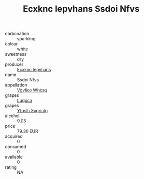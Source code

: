 :PROPERTIES:
:ID:                     dd5a784e-b7da-4629-ae9e-a5d43205c715
:END:
#+TITLE: Ecxknc Iepvhans Ssdoi Nfvs 

- carbonation :: sparkling
- colour :: white
- sweetness :: dry
- producer :: [[id:e9b35e4c-e3b7-4ed6-8f3f-da29fba78d5b][Ecxknc Iepvhans]]
- name :: Ssdoi Nfvs
- appellation :: [[id:b445b034-7adb-44b8-839a-27b388022a14][Vgvlico Whcsq]]
- grapes :: [[id:6423960a-d657-4c04-bc86-30f8b810e849][Luguca]]
- grapes :: [[id:d983c0ef-ea5e-418b-8800-286091b391da][Yfoslh Xxqriutq]]
- alcohol :: 9.05
- price :: 79.30 EUR
- acquired :: 0
- consumed :: 0
- available :: 0
- rating :: NA


